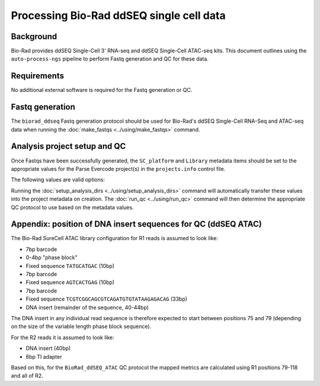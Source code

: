 Processing Bio-Rad ddSEQ single cell data
=========================================

Background
----------

Bio-Rad provides ddSEQ Single-Cell 3' RNA-seq and ddSEQ Single-Cell
ATAC-seq kits. This document outlines using the ``auto-process-ngs``
pipeline to perform Fastq generation and QC for these data.

Requirements
------------

No additional external software is required for the Fastq generation
or QC.

Fastq generation
----------------

The ``biorad_ddseq`` Fastq generation protocol should be used for
Bio-Rad's ddSEQ Single-Cell RNA-Seq and ATAC-seq data when running
the :doc:`make_fastqs <../using/make_fastqs>` command.


Analysis project setup and QC
-----------------------------

Once Fastqs have been successfully generated, the ``SC_platform``
and ``Library`` metadata items should be set to the appropriate values
for the Parse Evercode project(s) in the ``projects.info`` control file.

The following values are valid options:

========================================  ==============================
Single cell platform                      Library types
========================================  ==============================
``Bio-Rad ddSEQ Single Cell 3' RNA-Seq``  ``scRNA-seq``, ``snRNA-seq``
``Bio-Rad ddSEQ Single Cell ATAC``        ``scATAC-seq``, ``snATAC-seq``
========================================= ==============================

Running the :doc:`setup_analysis_dirs <../using/setup_analysis_dirs>`
command will automatically transfer these values into the project
metadata on creation. The :doc:`run_qc <../using/run_qc>` command
will then determine the appropriate QC protocol to use based on the
metadata values.

Appendix: position of DNA insert sequences for QC (ddSEQ ATAC)
--------------------------------------------------------------

The Bio-Rad SureCell ATAC library configuration for R1 reads is assumed
to look like:

* 7bp barcode
* 0-4bp "phase block"
* Fixed sequence ``TATGCATGAC`` (10bp)
* 7bp barcode
* Fixed sequence ``AGTCACTGAG`` (10bp)
* 7bp barcode
* Fixed sequence ``TCGTCGGCAGCGTCAGATGTGTATAAGAGACAG`` (33bp)
* DNA insert (remainder of the sequence, 40-44bp)

The DNA insert in any individual read sequence is therefore expected
to start between positions 75 and 79 (depending on the size of the
variable length phase block sequence).

For the R2 reads it is assumed to look like:

* DNA insert (40bp)
* 6bp TI adapter

Based on this, for the ``BioRad_ddSEQ_ATAC`` QC protocol the mapped
metrics are calculated using R1 positions 79-118 and all of R2.
